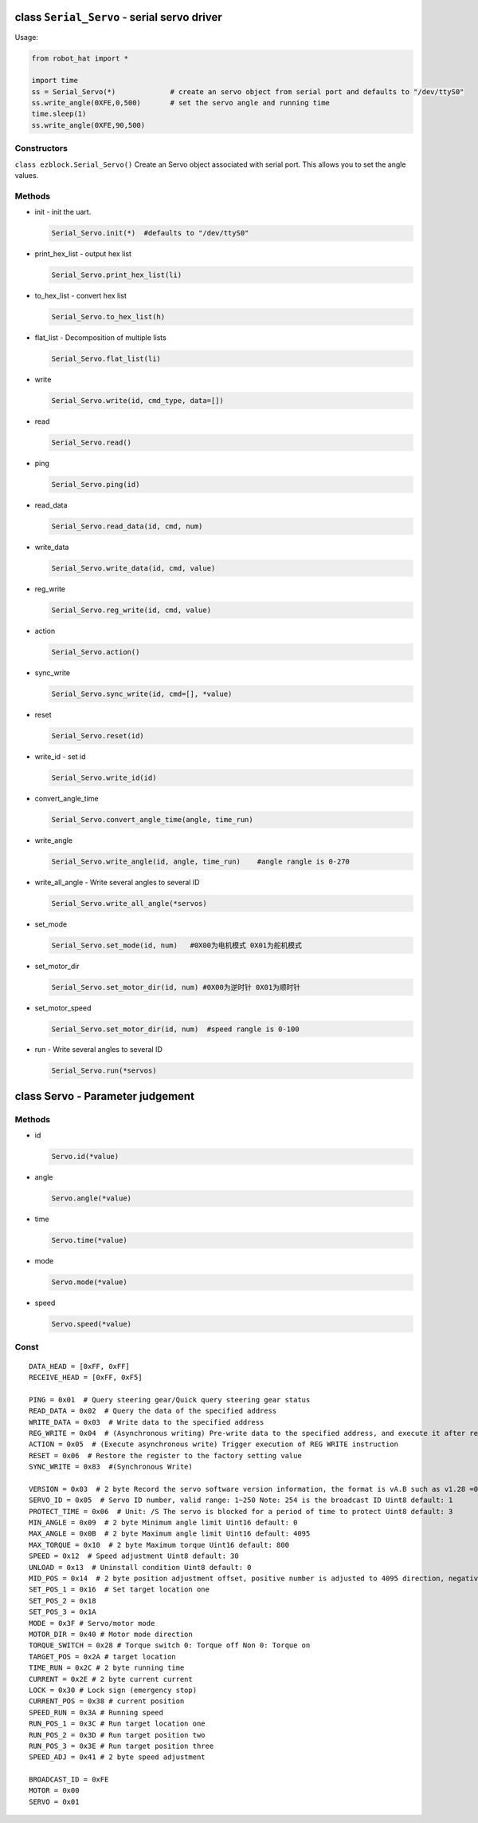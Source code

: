 class ``Serial_Servo`` - serial servo driver
============================================

Usage:

.. code-block:: python

    from robot_hat import *

    import time
    ss = Serial_Servo(*)             # create an servo object from serial port and defaults to "/dev/ttyS0"
    ss.write_angle(0XFE,0,500)       # set the servo angle and running time
    time.sleep(1)
    ss.write_angle(0XFE,90,500)

Constructors
------------

``class ezblock.Serial_Servo()`` Create an Servo object associated with
serial port. This allows you to set the angle values.

Methods
-------

-  init - init the uart.

   .. code-block:: python

       Serial_Servo.init(*)  #defaults to "/dev/ttyS0"

-  print\_hex\_list - output hex list

   .. code-block:: python

       Serial_Servo.print_hex_list(li)

-  to\_hex\_list - convert hex list

   .. code-block:: python

       Serial_Servo.to_hex_list(h)

-  flat\_list - Decomposition of multiple lists

   .. code-block:: python

       Serial_Servo.flat_list(li)

-  write

   .. code-block:: python

       Serial_Servo.write(id, cmd_type, data=[])

-  read

   .. code-block:: python

       Serial_Servo.read()

-  ping

   .. code-block:: python

       Serial_Servo.ping(id)

-  read\_data

   .. code-block:: python

       Serial_Servo.read_data(id, cmd, num)

-  write\_data

   .. code-block:: python

       Serial_Servo.write_data(id, cmd, value)

-  reg\_write

   .. code-block:: python

       Serial_Servo.reg_write(id, cmd, value)

-  action

   .. code-block:: python

       Serial_Servo.action()

-  sync\_write

   .. code-block:: python

       Serial_Servo.sync_write(id, cmd=[], *value)

-  reset

   .. code-block:: python

       Serial_Servo.reset(id)

-  write\_id - set id

   .. code-block:: python

       Serial_Servo.write_id(id)

-  convert\_angle\_time

   .. code-block:: python

       Serial_Servo.convert_angle_time(angle, time_run)

-  write\_angle

   .. code-block:: python

       Serial_Servo.write_angle(id, angle, time_run)    #angle rangle is 0-270

-  write\_all\_angle - Write several angles to several ID

   .. code-block:: python

       Serial_Servo.write_all_angle(*servos)

-  set\_mode

   .. code-block:: python

       Serial_Servo.set_mode(id, num)   #0X00为电机模式 0X01为舵机模式

-  set\_motor\_dir

   .. code-block:: python

       Serial_Servo.set_motor_dir(id, num) #0X00为逆时针 0X01为顺时针

-  set\_motor\_speed

   .. code-block:: python

       Serial_Servo.set_motor_dir(id, num)  #speed rangle is 0-100

-  run - Write several angles to several ID

   .. code-block:: python

       Serial_Servo.run(*servos)

class Servo - Parameter judgement
=================================

Methods
-------

-  id

   .. code-block:: python

       Servo.id(*value)

-  angle

   .. code-block:: python

       Servo.angle(*value)

-  time

   .. code-block:: python

       Servo.time(*value)

-  mode

   .. code-block:: python

       Servo.mode(*value)

-  speed

   .. code-block:: python

       Servo.speed(*value)

Const
-----

::

    DATA_HEAD = [0xFF, 0xFF]
    RECEIVE_HEAD = [0xFF, 0xF5]

    PING = 0x01  # Query steering gear/Quick query steering gear status
    READ_DATA = 0x02  # Query the data of the specified address
    WRITE_DATA = 0x03  # Write data to the specified address
    REG_WRITE = 0x04  # (Asynchronous writing) Pre-write data to the specified address, and execute it after receiving the ACTION command. It is mainly used to control multiple servos to enable the servos to start at the same time
    ACTION = 0x05  # (Execute asynchronous write) Trigger execution of REG WRITE instruction
    RESET = 0x06  # Restore the register to the factory setting value
    SYNC_WRITE = 0x83  #(Synchronous Write)

    VERSION = 0x03  # 2 byte Record the servo software version information, the format is vA.B such as v1.28 =0x011C
    SERVO_ID = 0x05  # Servo ID number, valid range: 1~250 Note: 254 is the broadcast ID Uint8 default: 1
    PROTECT_TIME = 0x06  # Unit: /S The servo is blocked for a period of time to protect Uint8 default: 3
    MIN_ANGLE = 0x09  # 2 byte Minimum angle limit Uint16 default: 0
    MAX_ANGLE = 0x0B  # 2 byte Maximum angle limit Uint16 default: 4095
    MAX_TORQUE = 0x10  # 2 byte Maximum torque Uint16 default: 800
    SPEED = 0x12  # Speed ​​adjustment Uint8 default: 30
    UNLOAD = 0x13  # Uninstall condition Uint8 default: 0
    MID_POS = 0x14  # 2 byte position adjustment offset, positive number is adjusted to 4095 direction, negative number is adjusted to 0 direction Int16 default: 0
    SET_POS_1 = 0x16  # Set target location one
    SET_POS_2 = 0x18
    SET_POS_3 = 0x1A
    MODE = 0x3F # Servo/motor mode
    MOTOR_DIR = 0x40 # Motor mode direction
    TORQUE_SWITCH = 0x28 # Torque switch 0: Torque off Non 0: Torque on
    TARGET_POS = 0x2A # target location
    TIME_RUN = 0x2C # 2 byte running time
    CURRENT = 0x2E # 2 byte current current
    LOCK = 0x30 # Lock sign (emergency stop)
    CURRENT_POS = 0x38 # current position
    SPEED_RUN = 0x3A # Running speed
    RUN_POS_1 = 0x3C # Run target location one
    RUN_POS_2 = 0x3D # Run target position two
    RUN_POS_3 = 0x3E # Run target position three
    SPEED_ADJ = 0x41 # 2 byte speed adjustment

    BROADCAST_ID = 0xFE
    MOTOR = 0x00
    SERVO = 0x01

